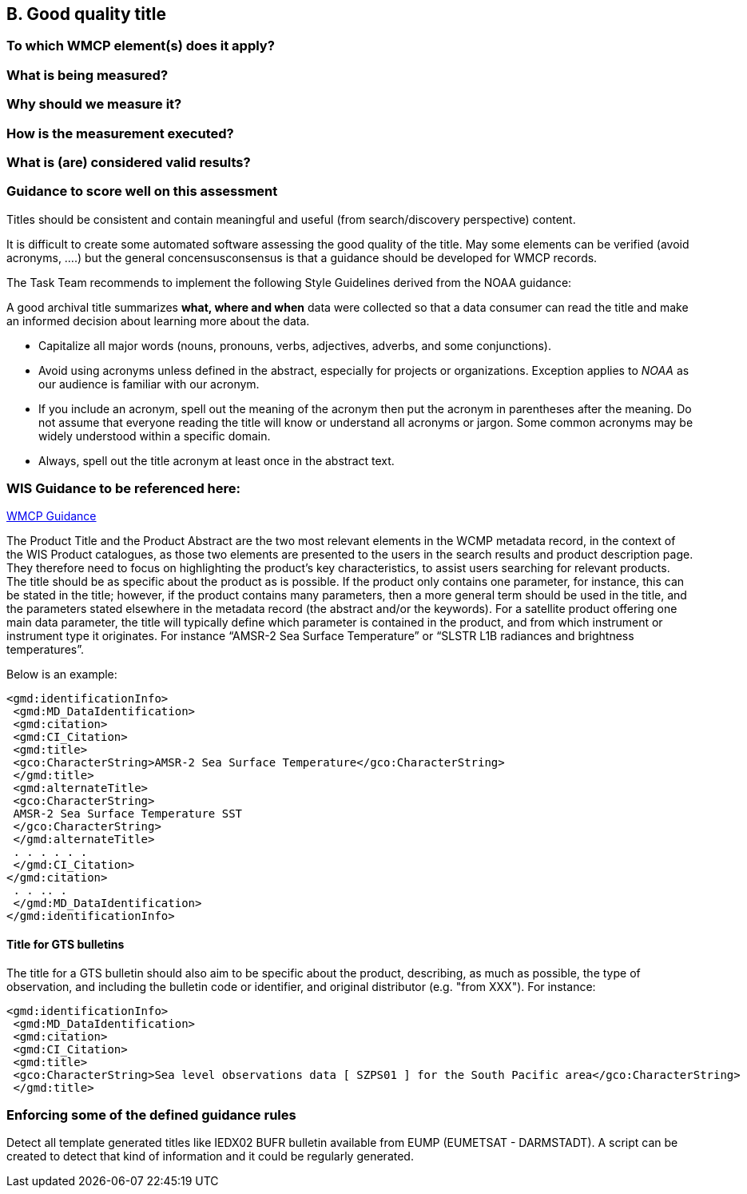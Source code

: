 == B. Good quality title

=== To which WMCP element(s) does it apply?

=== What is being measured?

=== Why should we measure it?

=== How is the measurement executed?

=== What is (are) considered valid results?

=== Guidance to score well on this assessment


Titles should be consistent and contain meaningful and useful (from
search/discovery perspective) content.

It is difficult to create some automated software assessing the good
quality of the title. May some elements can be verified (avoid acronyms,
….) but the general concensusconsensus is that a guidance should be
developed for WMCP records.

The Task Team recommends to implement the following Style Guidelines derived from the NOAA guidance:

A good archival title summarizes *what, where and when* data were collected so that a data consumer can read the title and make an informed decision about learning more about the data.

* Capitalize all major words (nouns, pronouns, verbs, adjectives,
adverbs, and some conjunctions).
* Avoid using acronyms unless defined in the abstract, especially for
projects or organizations. Exception applies to _NOAA_ as our audience
is familiar with our acronym.
* If you include an acronym, spell out the meaning of the acronym then
put the acronym in parentheses after the meaning. Do not assume that
everyone reading the title will know or understand all acronyms or
jargon. Some common acronyms may be widely understood within a specific
domain.
* Always, spell out the title acronym at least once in the abstract
text.

=== WIS Guidance to be referenced here:

link:http://wis.wmo.int/file=3291[WMCP Guidance]

The Product Title and the Product Abstract are the two most relevant elements in the WCMP metadata
record, in the context of the WIS Product catalogues, as those two elements are presented to the users in
the search results and product description page. They therefore need to focus on highlighting the
product's key characteristics, to assist users searching for relevant products.
The title should be as specific about the product as is possible. If the product only contains one parameter,
for instance, this can be stated in the title; however, if the product contains many parameters, then a more general term should be used in the title, and the parameters stated elsewhere in the metadata
record (the abstract and/or the keywords). For a satellite product offering one main data parameter, the
title will typically define which parameter is contained in the product, and from which instrument or
instrument type it originates. For instance “AMSR-2 Sea Surface Temperature” or “SLSTR L1B radiances
and brightness temperatures”. 

Below is an example:
....
<gmd:identificationInfo>
 <gmd:MD_DataIdentification>
 <gmd:citation>
 <gmd:CI_Citation>
 <gmd:title>
 <gco:CharacterString>AMSR-2 Sea Surface Temperature</gco:CharacterString>
 </gmd:title>
 <gmd:alternateTitle>
 <gco:CharacterString>
 AMSR-2 Sea Surface Temperature SST
 </gco:CharacterString>
 </gmd:alternateTitle>
 . . . . . .
 </gmd:CI_Citation>
</gmd:citation>
 . . .. .
 </gmd:MD_DataIdentification>
</gmd:identificationInfo>
....

==== Title for GTS bulletins

The title for a GTS bulletin should also aim to be specific about the product, describing, as much as
possible, the type of observation, and including the bulletin code or identifier, and original distributor (e.g.
"from XXX").
For instance:
....
<gmd:identificationInfo>
 <gmd:MD_DataIdentification>
 <gmd:citation>
 <gmd:CI_Citation>
 <gmd:title>
 <gco:CharacterString>Sea level observations data [ SZPS01 ] for the South Pacific area</gco:CharacterString>
 </gmd:title>
....

=== Enforcing some of the defined guidance rules

Detect all template generated titles like IEDX02 BUFR bulletin available from EUMP (EUMETSAT - DARMSTADT).
A script can be created to detect that kind of information and it could be regularly generated.




